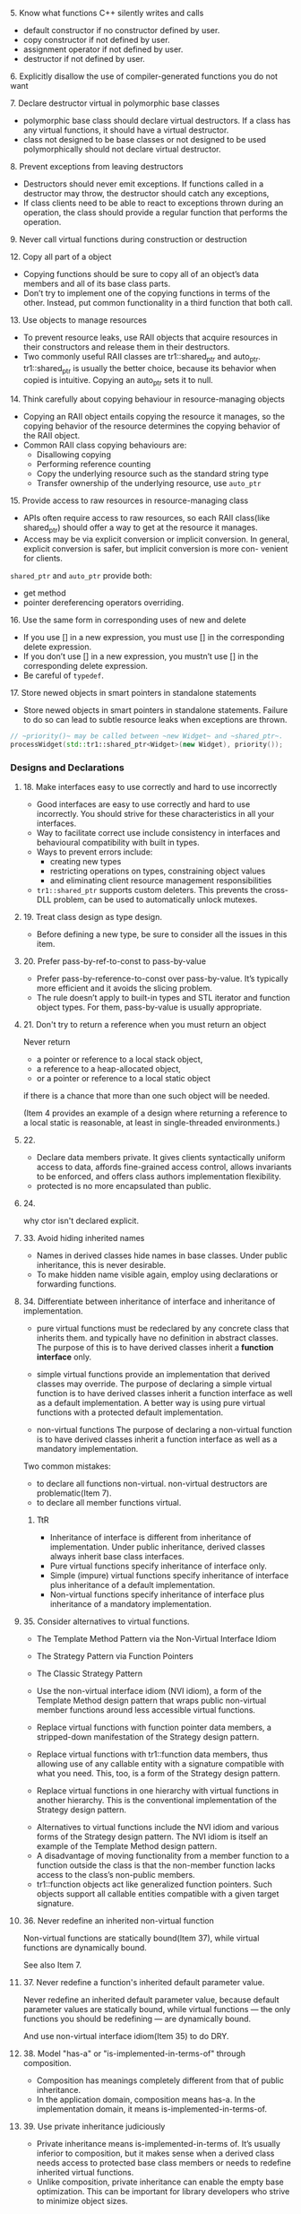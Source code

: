 **** 5. Know what functions C++ silently writes and calls

     - default constructor if no constructor defined by user.
     - copy constructor if not defined by user.
     - assignment operator if not defined by user.
     - destructor if not defined by user.


**** 6. Explicitly disallow the use of compiler-generated functions you do not want

**** 7. Declare destructor virtual in polymorphic base classes
     - polymorphic base class should declare virtual destructors.
       If a class has any virtual functions, it should have a virtual destructor.
     - class not designed to be base classes or not designed to be used polymorphically
       should not declare virtual destructor.

**** 8. Prevent exceptions from leaving destructors
     - Destructors should never emit exceptions.
       If functions called in a destructor may throw, the destructor should catch any exceptions,
     - If class clients need to be able to react to exceptions thrown during an operation,
       the class should provide a regular function that performs the operation.

**** 9. Never call virtual functions during construction or destruction

**** 12. Copy all part of a object

- Copying functions should be sure to copy all of an object’s data members
  and all of its base class parts.
- Don’t try to implement one of the copying functions in terms of the other.
  Instead, put common functionality in a third function that both call.


**** 13. Use objects to manage resources

- To prevent resource leaks,
  use RAII objects that acquire resources in their constructors and release them in their destructors.
- Two commonly useful RAII classes are tr1::shared_ptr and auto_ptr.
  tr1::shared_ptr is usually the better choice, because its behavior when copied is intuitive.
  Copying an auto_ptr sets it to null.


**** 14. Think carefully about copying behaviour in resource-managing objects

- Copying an RAII object entails copying the resource it manages,
  so the copying behavior of the resource determines
  the copying behavior of the RAII object.
- Common RAII class copying behaviours are:
  - Disallowing copying
  - Performing reference counting
  - Copy the underlying resource
    such as the standard string type
  - Transfer ownership of the underlying resource, use ~auto_ptr~


**** 15. Provide access to raw resources in resource-managing class

- APIs often require access to raw resources,
  so each RAII class(like shared_ptr) should offer a way to get at the resource it manages.
- Access may be via explicit conversion or implicit conversion.
  In general, explicit conversion is safer,
  but implicit conversion is more con- venient for clients.

~shared_ptr~ and ~auto_ptr~ provide both:
- get method
- pointer dereferencing operators overriding.


**** 16. Use the same form in corresponding uses of new and delete

- If you use [] in a new expression, you must use [] in the corresponding delete expression.
- If you don’t use [] in a new expression, you mustn’t use [] in the corresponding delete expression.
- Be careful of ~typedef~.


**** 17. Store newed objects in smart pointers in standalone statements

- Store newed objects in smart pointers in standalone statements.
  Failure to do so can lead to subtle resource leaks when exceptions are thrown.

#+BEGIN_SRC cpp
  // ~priority()~ may be called between ~new Widget~ and ~shared_ptr~.
  processWidget(std::tr1::shared_ptr<Widget>(new Widget), priority());
#+END_SRC


*** Designs and Declarations

**** 18. Make interfaces easy to use correctly and hard to use incorrectly


- Good interfaces are easy to use correctly and hard to use incorrectly.
  You should strive for these characteristics in all your interfaces.
- Way to facilitate correct use include consistency in interfaces and
  behavioural compatibility with built in types.
- Ways to prevent errors include:
  - creating new types
  - restricting operations on types, constraining object values
  - and eliminating client resource management responsibilities
- ~tr1::shared_ptr~ supports custom deleters.
  This prevents the cross-DLL problem,
  can be used to automatically unlock mutexes.


**** 19. Treat class design as type design.

- Before defining a new type, be sure to consider all the issues in this item.


**** 20. Prefer pass-by-ref-to-const to pass-by-value

- Prefer pass-by-reference-to-const over pass-by-value.
  It’s typically more efficient and it avoids the slicing problem.
- The rule doesn’t apply to
  built-in types and STL iterator and function object types.
  For them, pass-by-value is usually appropriate.


**** 21. Don't try to return a reference when you must return an object

Never return
- a pointer or reference to a local stack object,
- a reference to a heap-allocated object,
- or a pointer or reference to a local static object
if there is a chance that more than one such object will be needed.

(Item 4 provides an example of a design where returning a reference to a local static is reasonable, at least in single-threaded environments.)



**** 22.

- Declare data members private. It gives clients
  syntactically uniform access to data,
  affords fine-grained access control,
  allows invariants to be enforced,
  and offers class authors implementation flexibility.
- protected is no more encapsulated than public.


**** 24.

why ctor isn't declared explicit.

**** 33. Avoid hiding inherited names

- Names in derived classes hide names in base classes.
  Under public inheritance, this is never desirable.
- To make hidden name visible again, employ using declarations or
  forwarding functions.
**** 34. Differentiate between inheritance of interface and inheritance of implementation.


- pure virtual functions must be redeclared by any concrete class that inherits them.
  and typically have no definition in abstract classes.
  The purpose of this is to have derived classes inherit a *function interface* only.

- simple virtual functions
  provide an implementation that derived classes may override.
  The purpose of declaring a simple virtual function is
  to have derived classes inherit a function interface as well as a default implementation.
  A better way is using pure virtual functions with a protected default implementation.

- non-virtual functions
  The purpose of declaring a non-virtual function is
  to have derived classes inherit a function interface as well as a mandatory implementation.


Two common mistakes:
- to declare all functions non-virtual.
  non-virtual destructors are problematic(Item 7).
- to declare all member functions virtual.


***** TtR
- Inheritance of interface is different from inheritance of implementation.
  Under public inheritance, derived classes always inherit base class interfaces.
- Pure virtual functions specify inheritance of interface only.
- Simple (impure) virtual functions specify inheritance of interface plus inheritance of a default implementation.
- Non-virtual functions specify inheritance of interface plus inheritance of a mandatory implementation.


**** 35. Consider alternatives to virtual functions.

- The Template Method Pattern via the Non-Virtual Interface Idiom
- The Strategy Pattern via Function Pointers
- The Classic Strategy Pattern

- Use the non-virtual interface idiom (NVI idiom), a form of the Template Method design pattern that wraps public non-virtual member functions around less accessible virtual functions.
- Replace virtual functions with function pointer data members, a stripped-down manifestation of the Strategy design pattern.
- Replace virtual functions with tr1::function data members, thus allowing use of any callable entity with a signature compatible with what you need. This, too, is a form of the Strategy design pattern.
- Replace virtual functions in one hierarchy with virtual functions in another hierarchy. This is the conventional implementation of the Strategy design pattern.


- Alternatives to virtual functions include the NVI idiom and various forms of the Strategy design pattern. The NVI idiom is itself an example of the Template Method design pattern.
- A disadvantage of moving functionality from a member function to a function outside the class is that the non-member function lacks access to the class’s non-public members.
- tr1::function objects act like generalized function pointers. Such objects support all callable entities compatible with a given target signature.

**** 36. Never redefine an inherited non-virtual function

Non-virtual functions are statically bound(Item 37),
while virtual functions are dynamically bound.

See also Item 7.

**** 37. Never redefine a function's inherited default parameter value.

Never redefine an inherited default parameter value,
because default parameter values are statically bound, while virtual functions —
the only functions you should be redefining — are dynamically bound.

And use non-virtual interface idiom(Item 35) to do DRY.


**** 38. Model "has-a" or "is-implemented-in-terms-of" through composition.

- Composition has meanings completely different from that of public inheritance.
- In the application domain, composition means has-a. In the implementation domain, it means is-implemented-in-terms-of.

**** 39. Use private inheritance judiciously

- Private inheritance means is-implemented-in-terms of.
  It’s usually inferior to composition,
  but it makes sense when a derived class needs access to protected base class members
  or needs to redefine inherited virtual functions.
- Unlike composition, private inheritance can enable the empty base optimization.
  This can be important for library developers who strive to minimize object sizes.


**** 40. Use multiple inheritance judiciously

**** 45. generalized version of copy functions

**** 49 & 51 operator new and delete

